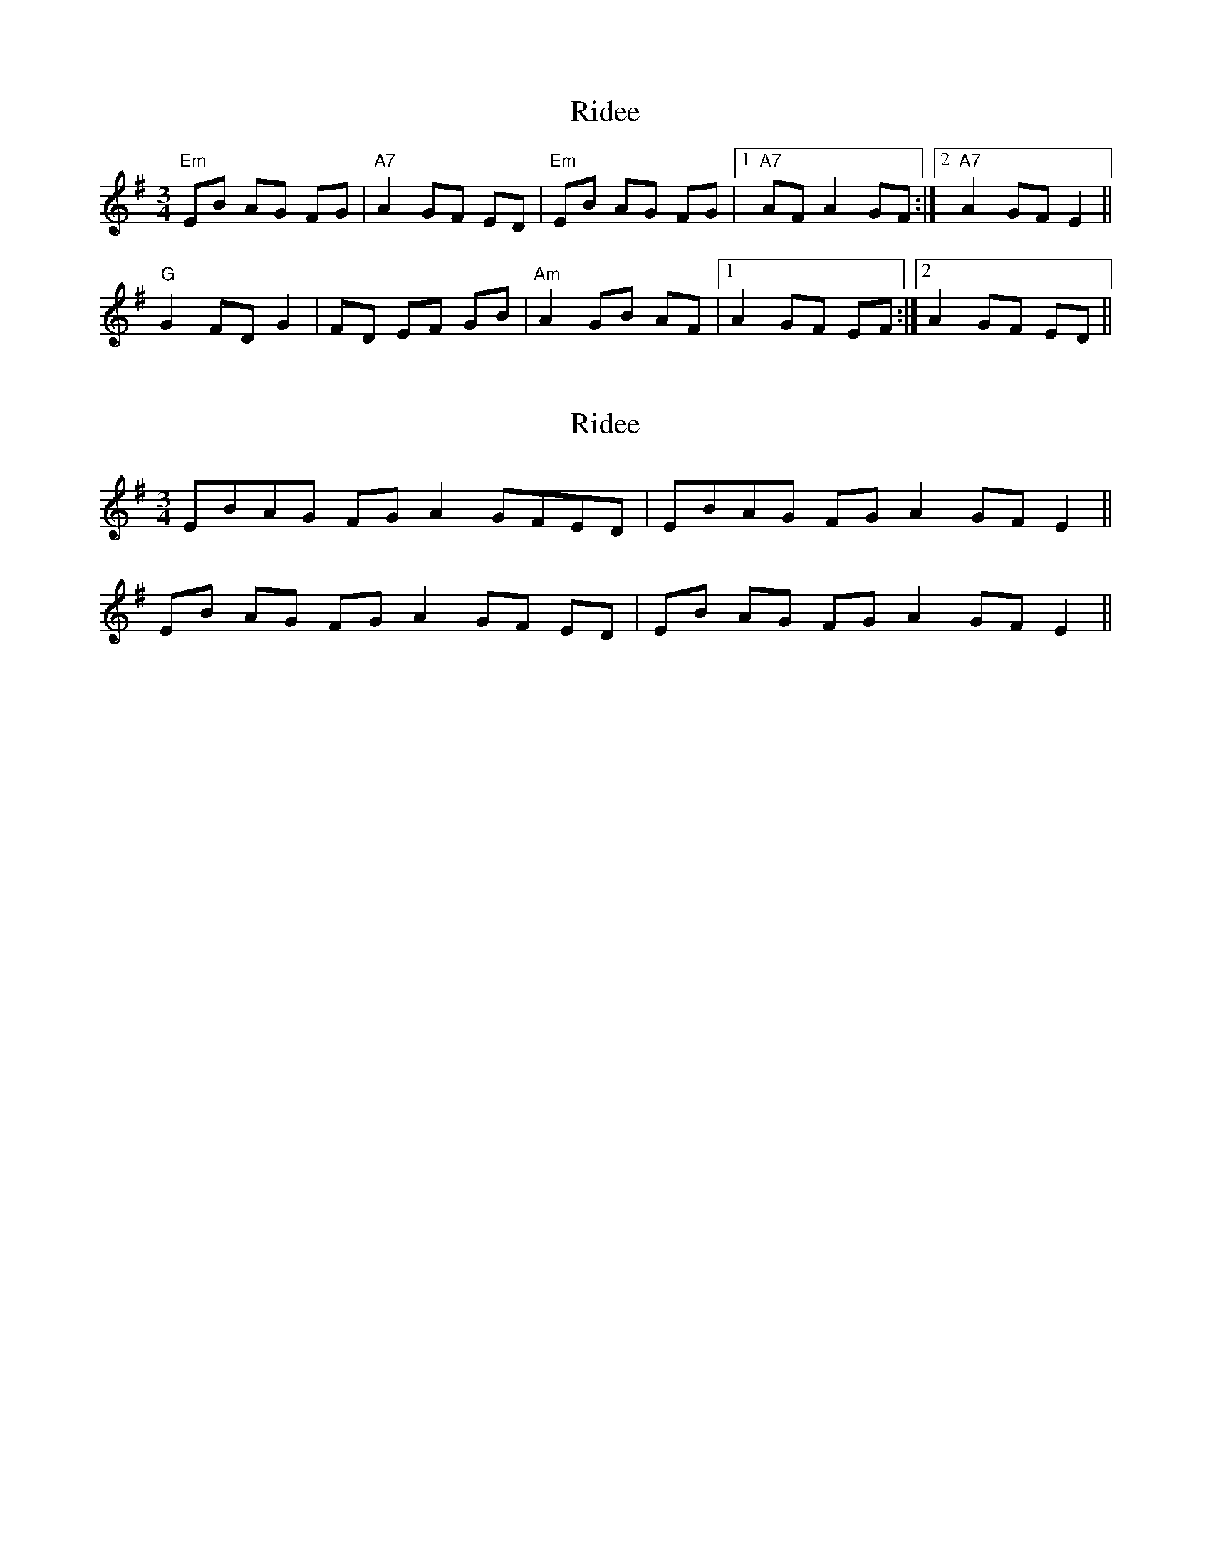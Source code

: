 X: 1
T: Ridee
Z: m.r.kelahan
S: https://thesession.org/tunes/8130#setting8130
R: waltz
M: 3/4
L: 1/8
K: Emin
"Em" EB AG FG | "A7" A2 GF ED |"Em" EB AG FG |1 "A7" AF A2 GF :|2 "A7" A2 GF E2 ||
"G" G2 FD G2 | FD EF GB |"Am" A2 GB AF |1 A2 GF EF :|2 A2 GF ED ||
X: 2
T: Ridee
Z: ceolachan
S: https://thesession.org/tunes/8130#setting19323
R: waltz
M: 3/4
L: 1/8
K: Emin
EBAG FG A2 GFED | EBAG FG A2 GF E2 ||EB AG FG A2 GF ED | EB AG FG A2 GF E2 ||
